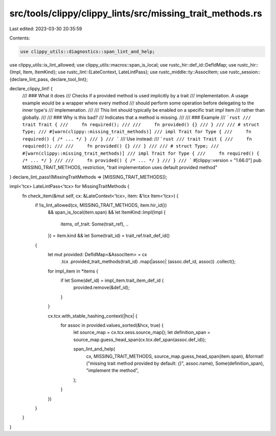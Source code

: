 src/tools/clippy/clippy_lints/src/missing_trait_methods.rs
==========================================================

Last edited: 2023-03-30 20:35:59

Contents:

.. code-block:: rs

    use clippy_utils::diagnostics::span_lint_and_help;
use clippy_utils::is_lint_allowed;
use clippy_utils::macros::span_is_local;
use rustc_hir::def_id::DefIdMap;
use rustc_hir::{Impl, Item, ItemKind};
use rustc_lint::{LateContext, LateLintPass};
use rustc_middle::ty::AssocItem;
use rustc_session::{declare_lint_pass, declare_tool_lint};

declare_clippy_lint! {
    /// ### What it does
    /// Checks if a provided method is used implicitly by a trait
    /// implementation. A usage example would be a wrapper where every method
    /// should perform some operation before delegating to the inner type's
    /// implemenation.
    ///
    /// This lint should typically be enabled on a specific trait `impl` item
    /// rather than globally.
    ///
    /// ### Why is this bad?
    /// Indicates that a method is missing.
    ///
    /// ### Example
    /// ```rust
    /// trait Trait {
    ///     fn required();
    ///
    ///     fn provided() {}
    /// }
    ///
    /// # struct Type;
    /// #[warn(clippy::missing_trait_methods)]
    /// impl Trait for Type {
    ///     fn required() { /* ... */ }
    /// }
    /// ```
    /// Use instead:
    /// ```rust
    /// trait Trait {
    ///     fn required();
    ///
    ///     fn provided() {}
    /// }
    ///
    /// # struct Type;
    /// #[warn(clippy::missing_trait_methods)]
    /// impl Trait for Type {
    ///     fn required() { /* ... */ }
    ///
    ///     fn provided() { /* ... */ }
    /// }
    /// ```
    #[clippy::version = "1.66.0"]
    pub MISSING_TRAIT_METHODS,
    restriction,
    "trait implementation uses default provided method"
}
declare_lint_pass!(MissingTraitMethods => [MISSING_TRAIT_METHODS]);

impl<'tcx> LateLintPass<'tcx> for MissingTraitMethods {
    fn check_item(&mut self, cx: &LateContext<'tcx>, item: &'tcx Item<'tcx>) {
        if !is_lint_allowed(cx, MISSING_TRAIT_METHODS, item.hir_id())
            && span_is_local(item.span)
            && let ItemKind::Impl(Impl {
                items,
                of_trait: Some(trait_ref),
                ..
            }) = item.kind
            && let Some(trait_id) = trait_ref.trait_def_id()
        {
            let mut provided: DefIdMap<&AssocItem> = cx
                .tcx
                .provided_trait_methods(trait_id)
                .map(|assoc| (assoc.def_id, assoc))
                .collect();

            for impl_item in *items {
                if let Some(def_id) = impl_item.trait_item_def_id {
                    provided.remove(&def_id);
                }
            }

            cx.tcx.with_stable_hashing_context(|hcx| {
                for assoc in provided.values_sorted(&hcx, true) {
                    let source_map = cx.tcx.sess.source_map();
                    let definition_span = source_map.guess_head_span(cx.tcx.def_span(assoc.def_id));

                    span_lint_and_help(
                        cx,
                        MISSING_TRAIT_METHODS,
                        source_map.guess_head_span(item.span),
                        &format!("missing trait method provided by default: `{}`", assoc.name),
                        Some(definition_span),
                        "implement the method",
                    );
                }
            })
        }
    }
}


